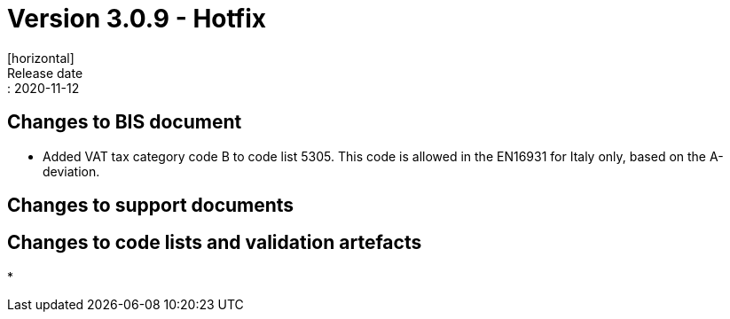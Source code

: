 = Version 3.0.9 - Hotfix
[horizontal]
Release date:: 2020-11-12

== Changes to BIS document
* Added VAT tax category code B to code list 5305. This code is allowed in the EN16931 for Italy only, based on the A-deviation.

== Changes to support documents


== Changes to code lists and validation artefacts
* 